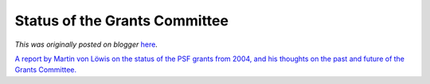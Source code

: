 .. post:: 2006-11-17
   :tags: post, legacy-blogger
   :author: Python Software Foundation
   :category: Legacy
   :location: World
   :language: en

Status of the Grants Committee
==============================

*This was originally posted on blogger* `here <https://pyfound.blogspot.com/2006/11/status-of-grants-committee.html>`_.

`A report by Martin von Löwis on the status of the PSF grants from 2004, and
his thoughts on the past and future of the Grants
Committee. <http://www.python.org/psf/grants/report-2006-10/>`_

